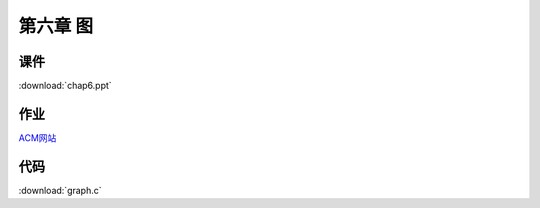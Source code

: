 *********
第六章 图
*********

课件
====

:download:`chap6.ppt`

作业
====

`ACM网站 <http://acm.zjgsu.edu.cn/JudgeOnline/contest.php?cid=1690>`_


代码
====

:download:`graph.c`


